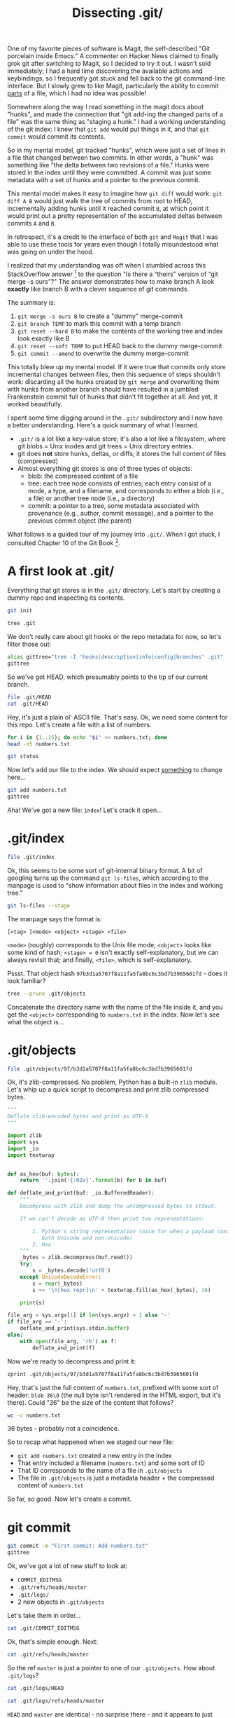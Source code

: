 #+TITLE: Dissecting .git/
#+PROPERTY: header-args:bash :session dissection :exports both

One of my favorite pieces of software is Magit, the self-described
"Git porcelain inside Emacs." A commenter on Hacker News claimed to
finally grok git after switching to Magit, so I decided to try it
out. I wasn't sold immediately; I had a hard time discovering the
available actions and keybindings, so I frequently got stuck and fell
back to the git command-line interface. But I slowly grew to like
Magit, particularly the ability to commit _parts_ of a file, which I
had no idea was possible!

Somewhere along the way I read something in the magit docs about
"hunks", and made the connection that "git add-ing the changed parts
of a file" was the same thing as "staging a hunk." I had a working
understanding of the git index: I knew that =git add= would put things
in it, and that =git commit= would commit its contents.

So in my mental model, git tracked "hunks", which were just a set of
lines in a file that changed between two commits. In other words, a
"hunk" was something like "the delta between two revisions of a file."
Hunks were stored in the index until they were committed. A commit was
just some metadata with a set of hunks and a pointer to the previous
commit.

This mental model makes it easy to imagine how =git diff= would work:
=git diff A B= would just walk the tree of commits from root to HEAD,
incrementally adding hunks until it reached commit =B=, at which point
it would print out a pretty representation of the accumulated deltas
between commits =A= and =B=.

In retrospect, it's a credit to the interface of both =git= and
=Magit= that I was able to use these tools for years even though I
totally misundestood what was going on under the hood.

I realized that my understanding was off when I stumbled across this
StackOverflow answer [fn:1] to the question "Is there a “theirs”
version of “git merge -s ours”?" The answer demonstrates how to make
branch A look *exactly* like branch B with a clever sequence of git
commands.

The summary is:

1. =git merge -s ours B= to create a "dummy" merge-commit
2. =git branch TEMP= to mark this commit with a temp branch
3. =git reset --hard B= to make the contents of the working tree and
   index look exactly like B
4. =git reset --soft TEMP= to put HEAD back to the dummy merge-commit
5. =git commit --amend= to overwrite the dummy merge-commit

This totally blew up my mental model. If it were true that commits
only store incremental changes between files, then this sequence of
steps shouldn't work: discarding all the hunks created by =git merge=
and overwriting them with hunks from another branch should have
resulted in a jumbled Frankenstein commit full of hunks that didn't
fit together at all. And yet, it worked beautifully.

I spent some time digging around in the =.git/= subdirectory and I now
have a better understanding. Here's a quick summary of what I learned.

- =.git/= is a lot like a key-value store; it's also a lot like a
  filesystem, where git blobs = Unix inodes and git trees = Unix
  directory entries.
- git does *not* store hunks, deltas, or diffs; it stores the full
  content of files (compressed)
- Almost everything git stores is one of three types of objects:
  - blob: the compressed content of a file
  - tree: each tree node consists of entries; each entry consist of a
    mode, a type, and a filename, and corresponds to either a blob
    (i.e., a file) or another tree node (i.e., a directory)
  - commit: a pointer to a tree, some metadata associated with
    provenance (e.g., author, commit message), and a pointer to the
    previous commit object (the parent)

What follows is a guided tour of my journey into =.git/=. When I got
stuck, I consulted Chapter 10 of the Git Book [fn:2].

* A first look at .git/

Everything that git stores is in the =.git/= directory. Let's start by
creating a dummy repo and inspecting its contents.

#+BEGIN_SRC bash :results silent :exports none
  if [[ -d /tmp/dissect-me ]]; then rm -rf /tmp/dissect-me; fi
  mkdir /tmp/dissect-me
  cd /tmp/dissect-me
#+END_SRC

#+BEGIN_SRC bash :results silent
git init
#+END_SRC

#+BEGIN_SRC bash :results output
tree .git
#+END_SRC

#+RESULTS:
#+begin_example
.git
├── branches
├── config
├── description
├── HEAD
├── hooks
│   ├── applypatch-msg.sample
│   ├── commit-msg.sample
│   ├── fsmonitor-watchman.sample
│   ├── post-update.sample
│   ├── pre-applypatch.sample
│   ├── pre-commit.sample
│   ├── prepare-commit-msg.sample
│   ├── pre-push.sample
│   ├── pre-rebase.sample
│   ├── pre-receive.sample
│   └── update.sample
├── info
│   └── exclude
├── objects
│   ├── info
│   └── pack
└── refs
    ├── heads
    └── tags

9 directories, 15 files
#+end_example

We don't really care about git hooks or the repo metadata for now, so
let's filter those out:

#+BEGIN_SRC bash :results output
alias gittree="tree -I 'hooks|description|info|config|branches' .git"
gittree
#+END_SRC

#+RESULTS:
#+begin_example

.git
├── HEAD
├── objects
│   └── pack
└── refs
    ├── heads
    └── tags

5 directories, 1 file
#+end_example

So we've got HEAD, which presumably points to the tip of our current branch.

#+BEGIN_SRC bash :results output
file .git/HEAD
cat .git/HEAD
#+END_SRC

#+RESULTS:
: .git/HEAD: ASCII text
: ref: refs/heads/master

Hey, it's just a plain ol' ASCII file. That's easy. Ok, we need some
content for this repo. Let's create a file with a list of numbers.

#+BEGIN_SRC bash :results output
  for i in {1..15}; do echo "$i" >> numbers.txt; done
  head -n5 numbers.txt
#+END_SRC

#+RESULTS:
: 
: 1
: 2
: 3
: 4
: 5

#+BEGIN_SRC bash :results output
git status
#+END_SRC

#+RESULTS:
#+begin_example
On branch master

No commits yet

Untracked files:
..." to include in what will be committed)

	numbers.txt

nothing added to commit but untracked files present (use "git add" to track)
#+end_example

Now let's add our file to the index. We should expect _something_ to
change here...

#+BEGIN_SRC bash :results output
git add numbers.txt
gittree
#+END_SRC

#+RESULTS:
#+begin_example

.git
├── HEAD
├── index
├── objects
│   ├── 97
│   │   └── b3d1a5707f8a11fa5fa8bc6c3bd7b3965601fd
│   └── pack
└── refs
    ├── heads
    └── tags

6 directories, 3 files
#+end_example

Aha! We've got a new file: =index=! Let's crack it open...

* .git/index

#+BEGIN_SRC bash :results output
file .git/index
#+END_SRC

#+RESULTS:
: .git/index: Git index, version 2, 1 entries

Ok, this seems to be some sort of git-internal binary format. A bit of
googling turns up the command =git ls-files=, which according to the
manpage is used to "show information about files in the index and
working tree."

#+BEGIN_SRC bash :results output
git ls-files --stage
#+END_SRC

#+RESULTS:
: 100644 97b3d1a5707f8a11fa5fa8bc6c3bd7b3965601fd 0	numbers.txt

The manpage says the format is:

#+BEGIN_EXAMPLE
[<tag> ]<mode> <object> <stage> <file>
#+END_EXAMPLE

=<mode>= (roughly) corresponds to the Unix file mode; =<object>= looks
like some kind of hash; =<stage> = 0= isn't exactly self-explanatory,
but we can always revisit that; and finally, =<file>=, which is
self-explanatory.

Pssst. That object hash =97b3d1a5707f8a11fa5fa8bc6c3bd7b3965601fd= -
does it look familiar?

#+BEGIN_SRC bash :results output
tree --prune .git/objects
#+END_SRC

#+RESULTS:
: .git/objects
: └── 97
:     └── b3d1a5707f8a11fa5fa8bc6c3bd7b3965601fd
: 
: 1 directory, 1 file

Concatenate the directory name with the name of the file inside it,
and you get the =<object>= corresponding to =numbers.txt= in the
index. Now let's see what the object is...

* .git/objects

#+BEGIN_SRC bash
file .git/objects/97/b3d1a5707f8a11fa5fa8bc6c3bd7b3965601fd
#+END_SRC

#+RESULTS:
: .git/objects/97/b3d1a5707f8a11fa5fa8bc6c3bd7b3965601fd: zlib compressed data

Ok, it's zlib-compressed. No problem, Python has a built-in =zlib=
module. Let's whip up a quick script to decompress and print zlib
compressed bytes.

#+BEGIN_SRC python :tangle ~/tools/zprint :shebang #!/usr/bin/env python3 :mkdirp yes
  """
  Deflate zlib-encoded bytes and print as UTF-8
  """

  import zlib
  import sys
  import _io
  import textwrap


  def as_hex(buf: bytes):
      return ''.join('{:02x}'.format(b) for b in buf)

  def deflate_and_print(buf: _io.BufferedReader):
      """
      Decompress with zlib and dump the uncompressed bytes to stdout.

      If we can't decode as UTF-8 then print two representations:

          1. Python's string representation (nice for when a payload contains
             both Unicode and non-Unicode)
          2. Hex
      """
      _bytes = zlib.decompress(buf.read())
      try:
          s = _bytes.decode('utf8')
      except UnicodeDecodeError:
          s = repr(_bytes)
          s += '\n[hex repr]\n' + textwrap.fill(as_hex(_bytes), 16)

      print(s)

  file_arg = sys.argv[1] if len(sys.argv) > 1 else '-'
  if file_arg == '-':
      deflate_and_print(sys.stdin.buffer)
  else:
      with open(file_arg, 'rb') as f:
          deflate_and_print(f)
#+END_SRC

#+RESULTS:

#+BEGIN_SRC bash :exports none
export PATH="$PATH:~/tools/"
#+END_SRC

#+RESULTS:

Now we're ready to decompress and print it:

#+BEGIN_SRC bash :results output
  zprint .git/objects/97/b3d1a5707f8a11fa5fa8bc6c3bd7b3965601fd
#+END_SRC

#+RESULTS:
#+begin_example
blob 36 1
2
3
4
5
6
7
8
9
10
11
12
13
14
15
#+end_example

Hey, that's just the full content of =numbers.txt=, prefixed with some
sort of header: =blob 36\0= (the null byte isn't rendered in the HTML
export, but it's there). Could "36" be the size of the content that
follows?

#+BEGIN_SRC bash :results output
wc -c numbers.txt
#+END_SRC

#+RESULTS:
: 36 numbers.txt

36 bytes - probably not a coincidence.

So to recap what happened when we staged our new file:

- =git add numbers.txt= created a new entry in the index
- That entry included a filename (=numbers.txt=) and some sort of ID
- That ID corresponds to the name of a file in =.git/objects=
- The file in =.git/objects= is just a metadata header + the compressed content of
  =numbers.txt=

So far, so good. Now let's create a commit.

* git commit

#+BEGIN_SRC bash :results output
git commit -m "First commit: Add numbers.txt"
gittree
#+END_SRC

#+RESULTS:
#+begin_example
[master (root-commit) 20d4ec0] First commit: Add numbers.txt
 1 file changed, 15 insertions(+)
 create mode 100644 numbers.txt
.git
├── COMMIT_EDITMSG
├── HEAD
├── index
├── logs
│   ├── HEAD
│   └── refs
│       └── heads
│           └── master
├── objects
│   ├── 0b
│   │   └── 4252fee2e097732e264bea210e35be1cb63345
│   ├── 20
│   │   └── d4ec028f0025f597495a7986e544d84699b59b
│   ├── 97
│   │   └── b3d1a5707f8a11fa5fa8bc6c3bd7b3965601fd
│   └── pack
└── refs
    ├── heads
    │   └── master
    └── tags

11 directories, 9 files
#+end_example

Ok, we've got a lot of new stuff to look at:

- =COMMIT_EDITMSG=
- =.git/refs/heads/master=
- =.git/logs/=
- 2 new objects in =.git/objects=

Let's take them in order...

#+BEGIN_SRC bash :results output
cat .git/COMMIT_EDITMSG
#+END_SRC

#+RESULTS:
: First commit: Add numbers.txt

Ok, that's simple enough. Next:

#+BEGIN_SRC bash
cat .git/refs/heads/master
#+END_SRC

#+RESULTS:
: 20d4ec028f0025f597495a7986e544d84699b59b

So the ref =master= is just a pointer to one of our
=.git/objects=. How about =.git/logs=?

#+BEGIN_SRC bash
cat .git/logs/HEAD
#+END_SRC

#+RESULTS:
| 1579800726 -0800 | commit (initial): First commit: Add numbers.txt |

#+BEGIN_SRC bash
cat .git/logs/refs/heads/master
#+END_SRC

#+RESULTS:
| 1579800726 -0800 | commit (initial): First commit: Add numbers.txt |

=HEAD= and =master= are identical - no surprise there - and it appears
to just have a timestamp, a reference to the commit, and the commit
message.

That brings us to the interesting part: our 2 new objects. We already
know that =HEAD=/=master= is pointing at a file in
=.git/objects=. What's in the file?

#+BEGIN_SRC bash :results silent
sha=$(cat .git/refs/heads/master)
object="${sha:0:2}/${sha:2}"
#+END_SRC

#+BEGIN_SRC bash :results output
file .git/objects/${object}
#+END_SRC

#+RESULTS:
: .git/objects/20/d4ec028f0025f597495a7986e544d84699b59b: zlib compressed data

Ok, more zlib-compression. We can handle that:

#+BEGIN_SRC bash :results output
zprint .git/objects/${object}
#+END_SRC

#+RESULTS:
: commit 216 tree 0b4252fee2e097732e264bea210e35be1cb63345
: 1579800726 -0800
: 1579800726 -0800
: 
: First commit: Add numbers.txt

Let's take a closer look at the header. Recall the header from the
last object we looked at (the compressed content of =numbers.txt=):

#+BEGIN_SRC bash :results output
  zprint .git/objects/97/b3d1a5707f8a11fa5fa8bc6c3bd7b3965601fd | head -n1
#+END_SRC

#+RESULTS:
: blob 36 1

This time, instead of "blob" we have "commit":

#+BEGIN_SRC bash :results output
zprint .git/objects/${object} | head -n1
#+END_SRC

#+RESULTS:
: commit 216 tree 0b4252fee2e097732e264bea210e35be1cb63345

We can now deduce that the header is something like =<object type>
<content size in bytes>\0<content>=, where =<object type>= is one of
"blob" or "commit". Blobs contain compressed file content, and
commits contain:

1. A reference to what looks like our mysterious 3rd object
2. Two timestamps (identical, in this case)
3. The commit message

Finally, let's crack open that final file in =.git/objects= which is
referenced by the commit.

#+BEGIN_SRC bash :results output
zprint .git/objects/0b/4252fee2e097732e264bea210e35be1cb63345
#+END_SRC

#+RESULTS:
: b'tree 39\x00100644 numbers.txt\x00\x97\xb3\xd1\xa5p\x7f\x8a\x11\xfa_\xa8\xbcl;\xd7\xb3\x96V\x01\xfd'
: [hex repr]
: 7472656520333900
: 313030363434206e
: 756d626572732e74
: 78740097b3d1a570
: 7f8a11fa5fa8bc6c
: 3bd7b3965601fd

As usual, the payload has a header of the form =<object type> <content
size in bytes>\0=. This time we've got a new object type: =tree=. The
tree object appears to contain:

1. A file mode (=100644=)
2. A filename (=numbers.txt=)
3. A reference to object =97b3d1a5707f8a11fa5fa8bc6c3bd7b3965601fd=,
   which is the blob object corresponding to =numbers.txt=

So to recap what we've found:

- There are three types of objects: blobs, commits, and trees
- Blobs are just compressed file content
- Commits point to a tree and store some metadata
- Trees are comprised of filenames, file modes, and an associated blob

Let's add a new file in a new commit and validate our understanding:

#+BEGIN_SRC bash :results output
echo "red\nblue\ngreen" > colors.txt
git add colors.txt
#+END_SRC

#+RESULTS:

Now we check the index:

#+BEGIN_SRC bash :results output
git ls-files --stage
#+END_SRC

#+RESULTS:
: 100644 ae981935c385a7575d2e992c626cc72fbf552c90 0	colors.txt
: 100644 97b3d1a5707f8a11fa5fa8bc6c3bd7b3965601fd 0	numbers.txt

We should have 1 new object:
=ae981935c385a7575d2e992c626cc72fbf552c90=. Do we?

#+BEGIN_SRC bash :results output
tree --prune .git/objects
#+END_SRC

#+RESULTS:
#+begin_example
.git/objects
├── 0b
│   └── 4252fee2e097732e264bea210e35be1cb63345
├── 20
│   └── d4ec028f0025f597495a7986e544d84699b59b
├── 97
│   └── b3d1a5707f8a11fa5fa8bc6c3bd7b3965601fd
└── ae
    └── 981935c385a7575d2e992c626cc72fbf552c90

4 directories, 4 files
#+end_example

Indeed we do. Now let's commit it.

#+BEGIN_SRC bash :results output
git commit -m "Add colors" -m "Here's a commit message with an actual body, not just a subject line"
#+END_SRC

#+RESULTS:
: [master 97c5441] Add colors
:  1 file changed, 1 insertion(+)
:  create mode 100644 colors.txt

=git commit= should have produced (at least) 2 new objects: a tree and
a commit.

#+BEGIN_SRC bash :results output
  tree --prune .git/objects
#+END_SRC

#+RESULTS:
#+begin_example
.git/objects
├── 0b
│   └── 4252fee2e097732e264bea210e35be1cb63345
├── 20
│   └── d4ec028f0025f597495a7986e544d84699b59b
├── 97
│   ├── b3d1a5707f8a11fa5fa8bc6c3bd7b3965601fd
│   └── c5441be71ab15c7022b6bc894382c46b12258c
├── ae
│   └── 981935c385a7575d2e992c626cc72fbf552c90
└── fd
    └── 8cf227b67f57d753468f6f0319a5558d37bd0d

5 directories, 6 files
#+end_example

Here's the commit object:

#+BEGIN_SRC bash :results silent
sha=$(cat .git/refs/heads/master)
object="${sha:0:2}/${sha:2}"
#+END_SRC

#+BEGIN_SRC bash :results output
zprint .git/objects/${object}
#+END_SRC

#+RESULTS:
: commit 315 tree fd8cf227b67f57d753468f6f0319a5558d37bd0d
: parent 20d4ec028f0025f597495a7986e544d84699b59b
: 1579800727 -0800
: 1579800727 -0800
: 
: Add colors
: 
: Here's a commit message with an actual body, not just a subject line

Notice that the commit has a field we haven't seen before:
=parent=. This looks like a pointer to our previous commit.

And now for our tree:

#+BEGIN_SRC bash :results output
zprint .git/objects/fd/8cf227b67f57d753468f6f0319a5558d37bd0d
#+END_SRC

#+RESULTS:
#+begin_example
b'tree 77\x00100644 colors.txt\x00\xae\x98\x195\xc3\x85\xa7W].\x99,bl\xc7/\xbfU,\x90100644 numbers.txt\x00\x97\xb3\xd1\xa5p\x7f\x8a\x11\xfa_\xa8\xbcl;\xd7\xb3\x96V\x01\xfd'
[hex repr]
7472656520373700
3130303634342063
6f6c6f72732e7478
7400ae981935c385
a7575d2e992c626c
c72fbf552c903130
30363434206e756d
626572732e747874
0097b3d1a5707f8a
11fa5fa8bc6c3bd7
b3965601fd
#+end_example

As expected, this tree object has two entries - one for each
file.

* What about hunks?

This is all great, but I still don't know how to incorporate the
concept of "hunks" into this mental model. Let's stage a hunk and see
what our index object looks like.

#+BEGIN_SRC bash :results output
mv numbers.txt{,.bak}
awk '{ if (NR == 1) print "Stage me!"; else if (NR == 14) print "But not me!"; else print ; }' numbers.txt.bak > numbers.txt
rm numbers.txt.bak
#+END_SRC

#+RESULTS:

#+BEGIN_SRC bash :results output
cat numbers.txt
#+END_SRC

#+RESULTS:
#+begin_example
Stage me!
2
3
4
5
6
7
8
9
10
11
12
13
But not me!
15
#+end_example

Normally I would use Magit or =git add -i= to interactively stage
hunks, but for the sake of reproducibility, I'm going to script
it. First, we'll add our file to the index, then we create a patch:

#+BEGIN_SRC bash :results output
git diff | tee /tmp/stageme.patch
#+END_SRC

#+RESULTS:
#+begin_example
diff --git a/numbers.txt b/numbers.txt
index 97b3d1a..8a10488 100644
--- a/numbers.txt
+++ b/numbers.txt
@@ -1,4 +1,4 @@
-1
+Stage me!
 2
 3
 4
@@ -11,5 +11,5 @@
 11
 12
 13
-14
+But not me!
 15
#+end_example

This patch has two hunks. Let's remove the second one:

#+BEGIN_SRC bash :results output
perl -lne 'if (m/^@@/) { $hunk_count++ }; print if $hunk_count < 2' /tmp/stageme.patch | tee /tmp/onehunk.patch
#+END_SRC

#+RESULTS:
#+begin_example
diff --git a/numbers.txt b/numbers.txt
index 97b3d1a..8a10488 100644
--- a/numbers.txt
+++ b/numbers.txt
@@ -1,4 +1,4 @@
-1
+Stage me!
 2
 3
 4
#+end_example

Now let's stage *only* the first hunk. Note that we use =--cached= so
that the change is applied to the index but *not* to our working tree,
i.e., the version of =numbers.txt= that we have on disk.

#+BEGIN_SRC bash :results output
git apply --cached /tmp/onehunk.patch
#+END_SRC

#+RESULTS:

Let's check the contents of the index and confirm that only the first
hunk is staged:

#+BEGIN_SRC bash :results output
git --no-pager diff --cached
#+END_SRC

#+RESULTS:
#+begin_example
diff --git a/numbers.txt b/numbers.txt
index 97b3d1a..576880b 100644
--- a/numbers.txt
+++ b/numbers.txt
@@ -1,4 +1,4 @@
-1
+Stage me!
 2
 3
 4
#+end_example

Looks good. Let's also double-check that our working tree includes
_both_ hunks.

#+BEGIN_SRC bash :results output
cat numbers.txt
#+END_SRC

#+RESULTS:
#+begin_example
Stage me!
2
3
4
5
6
7
8
9
10
11
12
13
But not me!
15
#+end_example

Ok, good - the version of =numbers.txt= in the git index and the
version in our working tree are completely different. Let's look at
the git object corresponding to =numbers.txt= in the index:

#+BEGIN_SRC bash :results output
git ls-files --stage | grep numbers.txt
#+END_SRC

#+RESULTS:
: 100644 576880b02860bc2fb8ccfd0437884cfbff621cc5 0	numbers.txt

#+BEGIN_SRC bash :results output
zprint .git/objects/57/6880b02860bc2fb8ccfd0437884cfbff621cc5
#+END_SRC

#+RESULTS:
#+begin_example
blob 44 Stage me!
2
3
4
5
6
7
8
9
10
11
12
13
14
15
#+end_example

Interesting... so the blob object that =git apply --cached= creates is
a standalone object. That is, there's no structural sharing or "delta"
that's layered on top of some other object; git has created a new,
independent object with the file's contents. Furthermore, the content
in this object can't be found anywhere in the working tree - it lives
only in =.git/objects=.

* Conclusion

Git's data model is both simple and elegant. Consider how much is
accomplished with so little; all of git's functionality rests on a
foundation of just three data structures: blobs, trees, and
commits. Nothing that can be computed needs to be materialized or
stored, so it isn't.

This exercise got me thinking about Steve Yegge's "Kingdom of
Nouns" [fn:3], in which he describes the elevation of Nouns over Verbs
in Object Oriented Programming. I can't imagine a citizen of Javaland
designing anything that remotely resembles git's data model.

In OOP, you model a problem domain by identifying the important Nouns
and turning them into classes. For a version control system, you'd
have Commits, sure, and maybe you get Trees, too. But you'd also have
Diffs, because diffs are a Very Important _Thing_, and it's
practically inconceivable that an important _thing_ would not be
modeled as an object.

And what do you do with important objects? You build them with
Factories, you persist them in databases via an ORM, or maybe you
serialize them as XML and store them on disk. You _could_ have the
insight that Diffs are cheaply computed given Blobs and Trees, so they
need not be first-class citizens in your data model; it's just so
improbable that this would occur to you if you're thinking in terms of
objects and methods.

This quote from Linus Torvalds now makes more sense to me:

#+BEGIN_EXAMPLE
In fact, I'm a huge proponent of designing your code around the data, rather
than the other way around, and I think it's one of the reasons git has
been fairly successful (*).

...

(*) I will, in fact, claim that the difference between a bad programmer
and a good one is whether he considers his code or his data structures
more important. Bad programmers worry about the code. Good programmers
worry about data structures and their relationships.
#+END_EXAMPLE

-- Linus Torvalds [fn:4]

I generally avoid engaging in hero-worship, and I'm especially wary of
making a hero of anyone who casually divides the world into "bad
programmers" and "good programmers". But I do have a renewed sense of
respect for both the design and the designer of git.

* Footnotes

[fn:1] https://stackoverflow.com/a/4969679/895769
[fn:2] https://git-scm.com/book/en/v2/Git-Internals-Plumbing-and-Porcelain
[fn:3] http://steve-yegge.blogspot.com/2006/03/execution-in-kingdom-of-nouns.html
[fn:4] https://lwn.net/Articles/193245/
